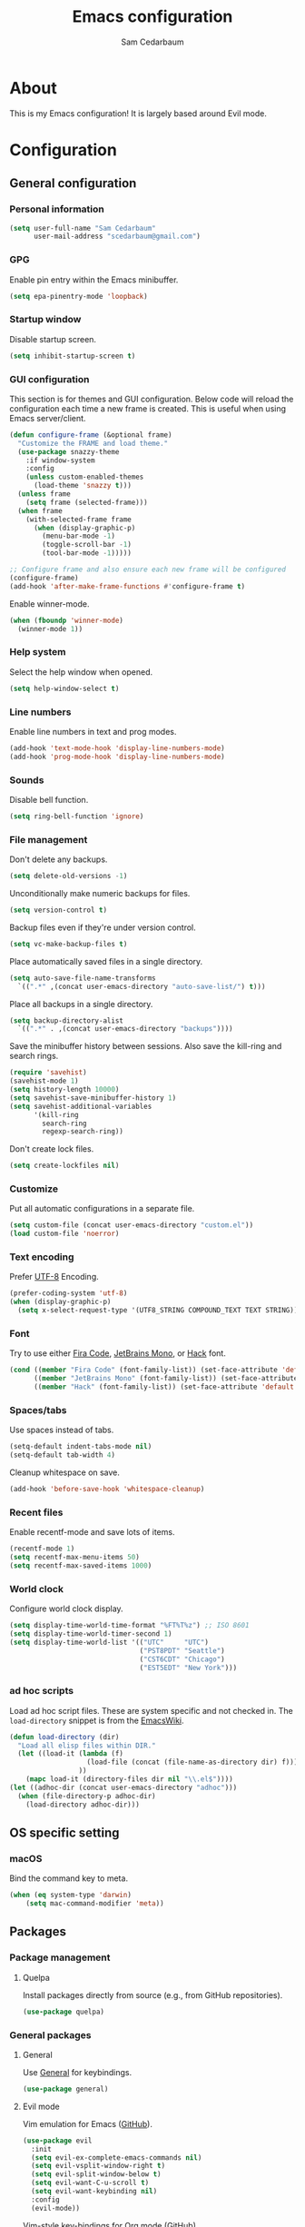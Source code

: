 #+TITLE: Emacs configuration
#+AUTHOR: Sam Cedarbaum
#+EMAIL: scedarbaum@gmail.com
#+DESCRIPTION: An org-babel based Emacs configuration
#+LANGUAGE: en
#+PROPERTY: results silent
#+STARTUP: inlineimages

* About

  #+ATTR_HTML: :style margin-left: auto; margin-right: auto;
  [[file:photos/emacs-logo.png]]

  This is my Emacs configuration! It is largely based around Evil mode.

* Configuration
** General configuration
*** Personal information

    #+BEGIN_SRC emacs-lisp
      (setq user-full-name "Sam Cedarbaum"
            user-mail-address "scedarbaum@gmail.com")
    #+END_SRC

*** GPG

    Enable pin entry within the Emacs minibuffer.

    #+BEGIN_SRC emacs-lisp
    (setq epa-pinentry-mode 'loopback)
    #+END_SRC

*** Startup window

    Disable startup screen.

    #+BEGIN_SRC emacs-lisp
      (setq inhibit-startup-screen t)
    #+END_SRC

*** GUI configuration

    This section is for themes and GUI configuration. Below code will reload the configuration each time a new frame is created. This is useful when using Emacs server/client.

    #+BEGIN_SRC emacs-lisp
      (defun configure-frame (&optional frame)
        "Customize the FRAME and load theme."
        (use-package snazzy-theme
          :if window-system
          :config
          (unless custom-enabled-themes
            (load-theme 'snazzy t)))
        (unless frame
          (setq frame (selected-frame)))
        (when frame
          (with-selected-frame frame
            (when (display-graphic-p)
              (menu-bar-mode -1)
              (toggle-scroll-bar -1)
              (tool-bar-mode -1)))))

      ;; Configure frame and also ensure each new frame will be configured
      (configure-frame)
      (add-hook 'after-make-frame-functions #'configure-frame t)
    #+END_SRC

    Enable winner-mode.

    #+BEGIN_SRC emacs-lisp
      (when (fboundp 'winner-mode)
        (winner-mode 1))
    #+END_SRC

*** Help system

    Select the help window when opened.

    #+BEGIN_SRC emacs-lisp
      (setq help-window-select t)
    #+END_SRC

*** Line numbers

    Enable line numbers in text and prog modes.

    #+BEGIN_SRC emacs-lisp
      (add-hook 'text-mode-hook 'display-line-numbers-mode)
      (add-hook 'prog-mode-hook 'display-line-numbers-mode)
    #+END_SRC

*** Sounds

    Disable bell function.

    #+BEGIN_SRC emacs-lisp
      (setq ring-bell-function 'ignore)
    #+END_SRC

*** File management

    Don't delete any backups.

    #+BEGIN_SRC emacs-lisp
      (setq delete-old-versions -1)
    #+END_SRC

    Unconditionally make numeric backups for files.

    #+BEGIN_SRC emacs-lisp
      (setq version-control t)
    #+END_SRC

    Backup files even if they're under version control.

    #+BEGIN_SRC emacs-lisp
      (setq vc-make-backup-files t)
    #+END_SRC

    Place automatically saved files in a single directory.

    #+BEGIN_SRC emacs-lisp
      (setq auto-save-file-name-transforms
        `((".*" ,(concat user-emacs-directory "auto-save-list/") t)))
    #+END_SRC

    Place all backups in a single directory.

    #+BEGIN_SRC emacs-lisp
      (setq backup-directory-alist
        `((".*" . ,(concat user-emacs-directory "backups"))))
    #+END_SRC

    Save the minibuffer history between sessions. Also save the kill-ring and search rings.

    #+BEGIN_SRC emacs-lisp
      (require 'savehist)
      (savehist-mode 1)
      (setq history-length 10000)
      (setq savehist-save-minibuffer-history 1)
      (setq savehist-additional-variables
            '(kill-ring
              search-ring
              regexp-search-ring))
    #+END_SRC

    Don't create lock files.

    #+BEGIN_SRC emacs-lisp
      (setq create-lockfiles nil)
    #+END_SRC

*** Customize

    Put all automatic configurations in a separate file.

    #+BEGIN_SRC emacs-lisp
      (setq custom-file (concat user-emacs-directory "custom.el"))
      (load custom-file 'noerror)
    #+END_SRC

*** Text encoding

    Prefer [[https://en.wikipedia.org/wiki/UTF-8][UTF-8]] Encoding.

    #+BEGIN_SRC emacs-lisp
      (prefer-coding-system 'utf-8)
      (when (display-graphic-p)
        (setq x-select-request-type '(UTF8_STRING COMPOUND_TEXT TEXT STRING)))
    #+END_SRC

*** Font

    Try to use either [[https://github.com/tonsky/FiraCode][Fira Code]], [[https://www.jetbrains.com/lp/mono/][JetBrains Mono]], or [[https://sourcefoundry.org/hack/][Hack]] font.

    #+BEGIN_SRC emacs-lisp
      (cond ((member "Fira Code" (font-family-list)) (set-face-attribute 'default nil :font "Fira Code-12"))
            ((member "JetBrains Mono" (font-family-list)) (set-face-attribute 'default nil :font "JetBrains Mono-12"))
            ((member "Hack" (font-family-list)) (set-face-attribute 'default nil :font "Hack-12")))
    #+END_SRC

*** Spaces/tabs

    Use spaces instead of tabs.

    #+BEGIN_SRC emacs-lisp
      (setq-default indent-tabs-mode nil)
      (setq-default tab-width 4)
    #+END_SRC

    Cleanup whitespace on save.

    #+BEGIN_SRC emacs-lisp
      (add-hook 'before-save-hook 'whitespace-cleanup)
    #+END_SRC

*** Recent files

    Enable recentf-mode and save lots of items.

    #+BEGIN_SRC emacs-lisp
      (recentf-mode 1)
      (setq recentf-max-menu-items 50)
      (setq recentf-max-saved-items 1000)
    #+END_SRC

*** World clock

    Configure world clock display.

    #+BEGIN_SRC emacs-lisp
      (setq display-time-world-time-format "%FT%T%z") ;; ISO 8601
      (setq display-time-world-timer-second 1)
      (setq display-time-world-list '(("UTC"     "UTC")
                                      ("PST8PDT" "Seattle")
                                      ("CST6CDT" "Chicago")
                                      ("EST5EDT" "New York")))
    #+END_SRC

*** ad hoc scripts

    Load ad hoc script files. These are system specific and not checked in. The =load-directory= snippet is from the [[https://www.emacswiki.org/emacs/LoadingLispFiles][EmacsWiki]].

    #+BEGIN_SRC emacs-lisp
      (defun load-directory (dir)
        "Load all elisp files within DIR."
        (let ((load-it (lambda (f)
                         (load-file (concat (file-name-as-directory dir) f)))
                       ))
          (mapc load-it (directory-files dir nil "\\.el$"))))
      (let ((adhoc-dir (concat user-emacs-directory "adhoc")))
        (when (file-directory-p adhoc-dir)
          (load-directory adhoc-dir)))
    #+END_SRC

** OS specific setting
*** macOS

    Bind the command key to meta.

    #+BEGIN_SRC emacs-lisp
      (when (eq system-type 'darwin)
          (setq mac-command-modifier 'meta))
    #+END_SRC

** Packages
*** Package management
**** Quelpa

     Install packages directly from source (e.g., from GitHub repositories).

     #+BEGIN_SRC emacs-lisp
       (use-package quelpa)
     #+END_SRC

*** General packages
**** General

     Use [[https://github.com/noctuid/general.el][General]] for keybindings.

     #+BEGIN_SRC emacs-lisp
       (use-package general)
     #+END_SRC

**** Evil mode

     Vim emulation for Emacs ([[https://github.com/emacs-evil/evil][GitHub]]).

     #+BEGIN_SRC emacs-lisp
       (use-package evil
         :init
         (setq evil-ex-complete-emacs-commands nil)
         (setq evil-vsplit-window-right t)
         (setq evil-split-window-below t)
         (setq evil-want-C-u-scroll t)
         (setq evil-want-keybinding nil)
         :config
         (evil-mode))
     #+END_SRC

     Vim-style key-bindings for Org mode ([[https://github.com/Somelauw/evil-org-mode/blob/master/README.org][GitHub]]).

     #+BEGIN_SRC emacs-lisp
       (use-package evil-org
         :after (org evil)
         :config
         (add-hook 'org-mode-hook 'evil-org-mode)
         (add-hook 'evil-org-mode-hook
                   (lambda ()
                     (evil-org-set-key-theme)))
         (require 'evil-org-agenda)
         (evil-org-agenda-set-keys))
     #+END_SRC

     Vim-style key-bindings for Magit ([[https://github.com/emacs-evil/evil-magit][GitHub]]).

     #+BEGIN_SRC emacs-lisp
       (use-package evil-magit)
     #+END_SRC

     Vim-style key-bindings for many common Emacs modes ([[https://github.com/emacs-evil/evil-collection][GitHub]]).

     #+BEGIN_SRC emacs-lisp
       (use-package evil-collection
         :after evil
         :config
         (evil-collection-init))
     #+END_SRC

     Evil surround support similar to [[https://github.com/tpope/vim-surround][surround.vim]].

     #+BEGIN_SRC emacs-lisp
       (use-package evil-surround
         :after evil
         :config
         (global-evil-surround-mode 1))
     #+END_SRC

**** Helm

     Incremental search/narrowing framework.

     #+BEGIN_SRC emacs-lisp
       (use-package helm
         :if window-system
         :commands (helm-mode helm-autoresize-mode)
         :general
         ("M-x"     'helm-M-x)
         ("M-y"     'helm-show-kill-ring)
         ("C-x b"   'helm-mini)
         ("C-x C-b" 'helm-buffers-list)
         ("C-x C-f" 'helm-find-files)
         ("C-c h o" 'helm-occur)
         ("C-h a"   'helm-apropos)
         ("C-c g g" 'helm-grep-do-git-grep-with-prefix-arg)
         (:keymaps 'helm-map "TAB" #'helm-execute-persistent-action)
         (:keymaps 'helm-map "<tab>" #'helm-execute-persistent-action)
         (:keymaps 'helm-map "C-z" #'helm-select-action)
         :init
         (defun helm-grep-do-git-grep-with-prefix-arg ()
           "Helper function to call helm-grep-do-git-grep with a prefix argument.
         This performs the search on the whole repository."
           (interactive)
           (setq current-prefix-arg '(4)) ; C-u
           (call-interactively 'helm-grep-do-git-grep))
         (require 'helm-config)
         (setq helm-echo-input-in-header-line     t)
         (setq helm-move-to-line-cycle-in-source  t)
         (setq helm-scroll-amount                 8)
         (setq helm-split-window-inside-p         t)
         (setq helm-autoresize-max-height         0)
         (setq helm-autoresize-min-height        30)
         :config
         (helm-mode 1)
         (helm-autoresize-mode 1))
     #+END_SRC

     Find files in a Git repository.

     #+BEGIN_SRC emacs-lisp
       (use-package helm-ls-git :general ("C-c l g" 'helm-ls-git-ls))
     #+END_SRC

     Helm integration with [[*Projectile][Projectile]].

     #+BEGIN_SRC emacs-lisp
       (use-package helm-projectile)
     #+END_SRC

     Helm integration with [[https://github.com/ggreer/the_silver_searcher][Ag]]. It's configured to use [[https://github.com/BurntSushi/ripgrep][ripgrep]] instead.

     #+BEGIN_SRC emacs-lisp
       (use-package helm-ag
         :general ("C-c g a" 'helm-do-ag)
         :config
         (custom-set-variables
          '(helm-ag-base-command "rg --no-heading --line-number")))
     #+END_SRC

     Search lines within buffer.

     #+BEGIN_SRC emacs-lisp
       (use-package helm-swoop :general ("C-c s" 'helm-swoop))
     #+END_SRC

**** Git

     Git integration.

     #+BEGIN_SRC emacs-lisp
       (use-package magit :defer t)
       (use-package magit-libgit :defer t)
     #+END_SRC

     Open files in remote Git portals.

     #+BEGIN_SRC emacs-lisp
       (use-package git-link
         :defer t
         :config
         (setq git-link-open-in-browser t))
     #+END_SRC

     Travel through Git history.

     #+BEGIN_SRC emacs-lisp
       (use-package git-timemachine)
     #+END_SRC

     Major modes for Git configuration files.

     #+BEGIN_SRC emacs-lisp
       (use-package gitconfig-mode)
       (use-package gitattributes-mode)
       (use-package gitignore-mode)
     #+END_SRC

**** Projectile

     Project (e.g., Git) management and navigation.

     #+BEGIN_SRC emacs-lisp
       (use-package projectile :init (projectile-mode +1))
     #+END_SRC

**** company-mode

     Text completion framework.

     #+BEGIN_SRC emacs-lisp
       (use-package company
         :init (global-company-mode)
         :config
         (add-to-list 'company-backends 'company-elisp)
         (setq company-dabbrev-downcase nil)
         (setq company-idle-delay 0)
         :general
         (:keymaps 'company-active-map "RET" 'company-complete))
     #+END_SRC

**** Flycheck

     Syntax checker.

     #+BEGIN_SRC emacs-lisp
       (use-package flycheck :init (global-flycheck-mode))
     #+END_SRC

**** LSP mode

     Install extension that integrates with [[https://langserver.org/][language servers]].

     #+BEGIN_SRC emacs-lisp
       (use-package lsp-mode
         :after yasnippet
         :hook
         (python-mode . lsp)
         (java-mode   . lsp)
         (csharp-mode . lsp)
         :commands lsp)

       (use-package lsp-java :after lsp-mode)
     #+END_SRC

     Enable DAP mode. Currently configured for Python and Java.

     #+BEGIN_SRC emacs-lisp
       (use-package dap-mode
         :after lsp-mode
         :config
         (defun enable-dap-mode-and-ui ()
           "Enable dap-mode and dap-ui-mode."
           (dap-mode 1)
           (dap-ui-mode 1))
         (require 'dap-python)
         (require 'dap-java)
         (add-hook 'prog-mode-hook 'enable-dap-mode-and-ui)
         :general
         (:keymaps 'dap-mode-map "C-c d" 'dap-hydra))
     #+END_SRC

     Add company-mode backend.

     #+BEGIN_SRC emacs-lisp
       (use-package company-lsp
         :after (lsp-mode company)
         :config
         (add-to-list 'company-backends 'company-lsp))
     #+END_SRC

     Add Helm integration for xref-appropos.

     #+BEGIN_SRC emacs-lisp
       (use-package helm-lsp :after (lsp-mode helm))
     #+END_SRC

**** yasnippet

     #+BEGIN_SRC emacs-lisp
       (use-package yasnippet
         :config
         (require 'yasnippet)
         (yas-global-mode 1))
     #+END_SRC

**** ripgrep

     Integration with [[https://github.com/BurntSushi/ripgrep][ripgrep]].

     #+BEGIN_SRC emacs-lisp
       (use-package rg)
     #+END_SRC

**** rainbow-delimiters

     Make corresponding delimiters the same color (e.g., {, (, ")

     #+BEGIN_SRC emacs-lisp
       (use-package rainbow-delimiters
         :config
         (add-hook 'prog-mode-hook #'rainbow-delimiters-mode))
     #+END_SRC

**** doom-modeline

     #+BEGIN_SRC emacs-lisp
       (use-package all-the-icons)

       (use-package doom-modeline
         :after all-the-icons
         :hook (after-init . doom-modeline-mode)
         :config
         ;; Don’t compact font caches during GC.
         (setq inhibit-compacting-font-caches t)
         (setq doom-modeline-vcs-max-length 25))
     #+END_SRC

**** Hydra

     Install [[https://github.com/abo-abo/hydra][Hydra]].

     #+BEGIN_SRC emacs-lisp
       (use-package hydra
         :general
         ("<f2>" 'hydra-zoom/body)
         :init
         (defhydra hydra-zoom ()
           "zoom"
           ("g" text-scale-increase "in")
           ("l" text-scale-decrease "out")
           ("r" (text-scale-set 0)  "reset")))
     #+END_SRC

     Add =:hydra= keyword to =use-package=.

     #+BEGIN_SRC emacs-lisp
       (use-package use-package-hydra)
     #+END_SRC

**** exec-path-from-shell

     Inherit environment variables from SHELL.

     #+BEGIN_SRC emacs-lisp
       (use-package exec-path-from-shell
         :if (memq window-system '(mac ns))
         :config
         (exec-path-from-shell-initialize))
     #+END_SRC

**** which-key

     Display possible keybindings after an incomplete prefix.

     #+BEGIN_SRC emacs-lisp
       (use-package which-key :init (which-key-mode))
     #+END_SRC

**** ERC

     IRC chat within Emacs.

     #+BEGIN_SRC emacs-lisp
       (use-package erc
         :custom
         (erc-autojoin-channels-alist '(("freenode.net" "#emacs")))
         (erc-autojoin-timing 'ident)
         (erc-fill-function 'erc-fill-static)
         (erc-fill-static-center 22)
         (erc-hide-list '("JOIN" "PART" "QUIT"))
         (erc-lurker-hide-list '("JOIN" "PART" "QUIT"))
         (erc-lurker-threshold-time 43200)
         (erc-prompt-for-nickserv-password nil)
         (erc-server-reconnect-attempts 5)
         (erc-server-reconnect-timeout 3)
         (erc-track-exclude-types '("JOIN" "MODE" "NICK" "PART" "QUIT"
                                    "324" "329" "332" "333" "353" "477"))
         :config
         (add-to-list 'erc-modules 'notifications)
         (add-to-list 'erc-modules 'spelling)
         (erc-services-mode 1)
         (erc-update-modules))
     #+END_SRC

**** eyebrowse

     Window manager.

     #+BEGIN_SRC emacs-lisp
       (use-package eyebrowse
         :general
         (:keymaps 'eyebrowse-mode-map "C-w 1" 'eyebrowse-switch-to-window-config-1)
         (:keymaps 'eyebrowse-mode-map "C-w 2" 'eyebrowse-switch-to-window-config-2)
         (:keymaps 'eyebrowse-mode-map "C-w 3" 'eyebrowse-switch-to-window-config-3)
         (:keymaps 'eyebrowse-mode-map "C-w 4" 'eyebrowse-switch-to-window-config-4)
         :init
         (eyebrowse-mode t)
         (setq eyebrowse-new-workspace t))
     #+END_SRC

**** Dashboard

     Dashboard shown on startup.

     #+BEGIN_SRC emacs-lisp
       (use-package dashboard
         :after projectile
         :config
         (setq dashboard-items '((recents   . 5)
                                 (bookmarks . 5)
                                 (projects  . 5)
                                 (agenda    . 5)
                                 (registers . 5)))
         (dashboard-setup-startup-hook))
     #+END_SRC

**** goto-line-preview

     Preview line before jumping to it.

     #+BEGIN_SRC emacs-lisp
       (use-package goto-line-preview
         :general
         ("M-g g" 'goto-line-preview))
     #+END_SRC

**** smerge

     Git merge tool. Hydra from: https://github.com/alphapapa/unpackaged.el#smerge-mode.

     #+BEGIN_SRC emacs-lisp
       (use-package smerge-mode
         :after (hydra use-package-hydra)
         :hydra (smerge-hydra (:color pink :hint nil :post (smerge-auto-leave))
                              "
       ^Move^       ^Keep^               ^Diff^                 ^Other^
       ^^-----------^^-------------------^^---------------------^^-------
       _n_ext       _b_ase               _<_: upper/base        _C_ombine
       _p_rev       _u_pper              _=_: upper/lower       _r_esolve
       ^^           _l_ower              _>_: base/lower        _k_ill current
       ^^           _a_ll                _R_efine
       ^^           _RET_: current       _E_diff
       "
                              ("n" smerge-next)
                              ("p" smerge-prev)
                              ("b" smerge-keep-base)
                              ("u" smerge-keep-upper)
                              ("l" smerge-keep-lower)
                              ("a" smerge-keep-all)
                              ("RET" smerge-keep-current)
                              ("\C-m" smerge-keep-current)
                              ("<" smerge-diff-base-upper)
                              ("=" smerge-diff-upper-lower)
                              (">" smerge-diff-base-lower)
                              ("R" smerge-refine)
                              ("E" smerge-ediff)
                              ("C" smerge-combine-with-next)
                              ("r" smerge-resolve)
                              ("k" smerge-kill-current)
                              ("ZZ" (lambda ()
                                      (interactive)
                                      (save-buffer)
                                      (bury-buffer))
                               "Save and bury buffer" :color blue)
                              ("q" nil "cancel" :color blue))
         :hook (magit-diff-visit-file . (lambda ()
                                          (when smerge-mode
                                            (smerge-hydra/body)))))
     #+END_SRC

**** alert

     Alert system.

     #+BEGIN_SRC emacs-lisp
       (use-package alert
         :config
         (when (eq system-type 'darwin)
           (setq alert-default-style 'osx-notifier)))
     #+END_SRC

**** ESUP - Emacs Start Up Profiler

     Emacs startup profiler.

     #+BEGIN_SRC emacs-lisp
       (use-package esup)
     #+END_SRC

**** restclient

     Major mode for debugging REST API calls.

     #+BEGIN_SRC emacs-lisp
       (use-package restclient :mode (("\\.http\\'" . restclient-mode)))
     #+END_SRC

**** Lorem Ipsum

     Insert filler (lorem ipsum) text.

     #+BEGIN_SRC emacs-lisp
       (use-package lorem-ipsum)
     #+END_SRC

**** EditorConfig

     [[https://editorconfig.org/][EditorConfig]] plugin.

     #+BEGIN_SRC emacs-lisp
       (use-package editorconfig
         :config
         (editorconfig-mode 1))
     #+END_SRC

**** persistent-scratch

     Save and backup the \*scratch\* buffer.

     #+BEGIN_SRC emacs-lisp
       (use-package persistent-scratch
         :config
         (setq persistent-scratch-backup-directory (concat user-emacs-directory "scratch"))
         (persistent-scratch-autosave-mode))
     #+END_SRC

*** File and language specific modes
**** Org mode extensions

     Use UTF-8 bullet points in org-mode.

     #+BEGIN_SRC emacs-lisp
       (use-package org-bullets :hook (org-mode . org-bullets-mode))
     #+END_SRC

     HTML export.

     #+BEGIN_SRC emacs-lisp
       (use-package htmlize)
     #+END_SRC

**** Markdown

     A major mode for Markdown (.md) files.

     #+BEGIN_SRC emacs-lisp
       (use-package markdown-mode :defer t)
     #+END_SRC

**** C#

     Language support for C#.

     #+BEGIN_SRC emacs-lisp
       (use-package csharp-mode)
     #+END_SRC

**** TypeScript

     Simple major mode for TypeScript.

     #+BEGIN_SRC emacs-lisp
       (use-package typescript-mode
         :mode (("\\.ts\\'"  . typescript-mode)
                ("\\.tsx\\'" . typescript-mode)))
     #+END_SRC

**** LaTeX

     Utility for writing and exporting TeX files.

     #+BEGIN_SRC emacs-lisp
       (use-package auctex
         :defer t
         :config
         (require 'auctex)
         (setq TeX-parse-self t) ; Enable parse on load.
         (setq TeX-auto-save t)) ; Enable parse on save.
     #+END_SRC

**** ledger

     Integration with [[https://www.ledger-cli.org/][ledger]], a text-based accounting system.

     #+BEGIN_SRC emacs-lisp
       (use-package ledger-mode
         :mode ("\\.dat\\'"
                "\\.ledger\\'")
         :custom (ledger-clear-whole-transactions t))

       (use-package flycheck-ledger :after ledger-mode)
     #+END_SRC

**** Hugo

     Org-mode integration with [[https://gohugo.io/][Hugo]], a Markdown-based static web-site generator.

     #+BEGIN_SRC emacs-lisp
       (use-package ox-hugo :after ox)
     #+END_SRC

**** JSON

     Mode for editing JSON files.

     #+BEGIN_SRC emacs-lisp
       (use-package json-mode)
     #+END_SRC

**** Lua

     Mode for editing Lua files.

     #+BEGIN_SRC emacs-lisp
       (use-package lua-mode)
     #+END_SRC

*** Fun
**** emacs-fireplace

     Fireplace in Emacs.

     #+BEGIN_SRC emacs-lisp
       (use-package fireplace)
     #+END_SRC

**** wttrin.el

     Display the weather.

     #+BEGIN_SRC emacs-lisp
       (use-package wttrin
         :config
         (setq wttrin-default-cities '("Redmond, WA" "Evanston, IL")))
     #+END_SRC

**** XKCD

     View XKCD comics.

     #+BEGIN_SRC emacs-lisp
       (use-package xkcd
         :general
         (:states '(normal visual) :keymaps 'xkcd-mode-map "j" #'xkcd-next)
         (:states '(normal visual) :keymaps 'xkcd-mode-map "k" #'xkcd-prev))
     #+END_SRC
**** Emoji

     Display emoji.

     #+BEGIN_SRC emacs-lisp
       (use-package emojify)
     #+END_SRC
